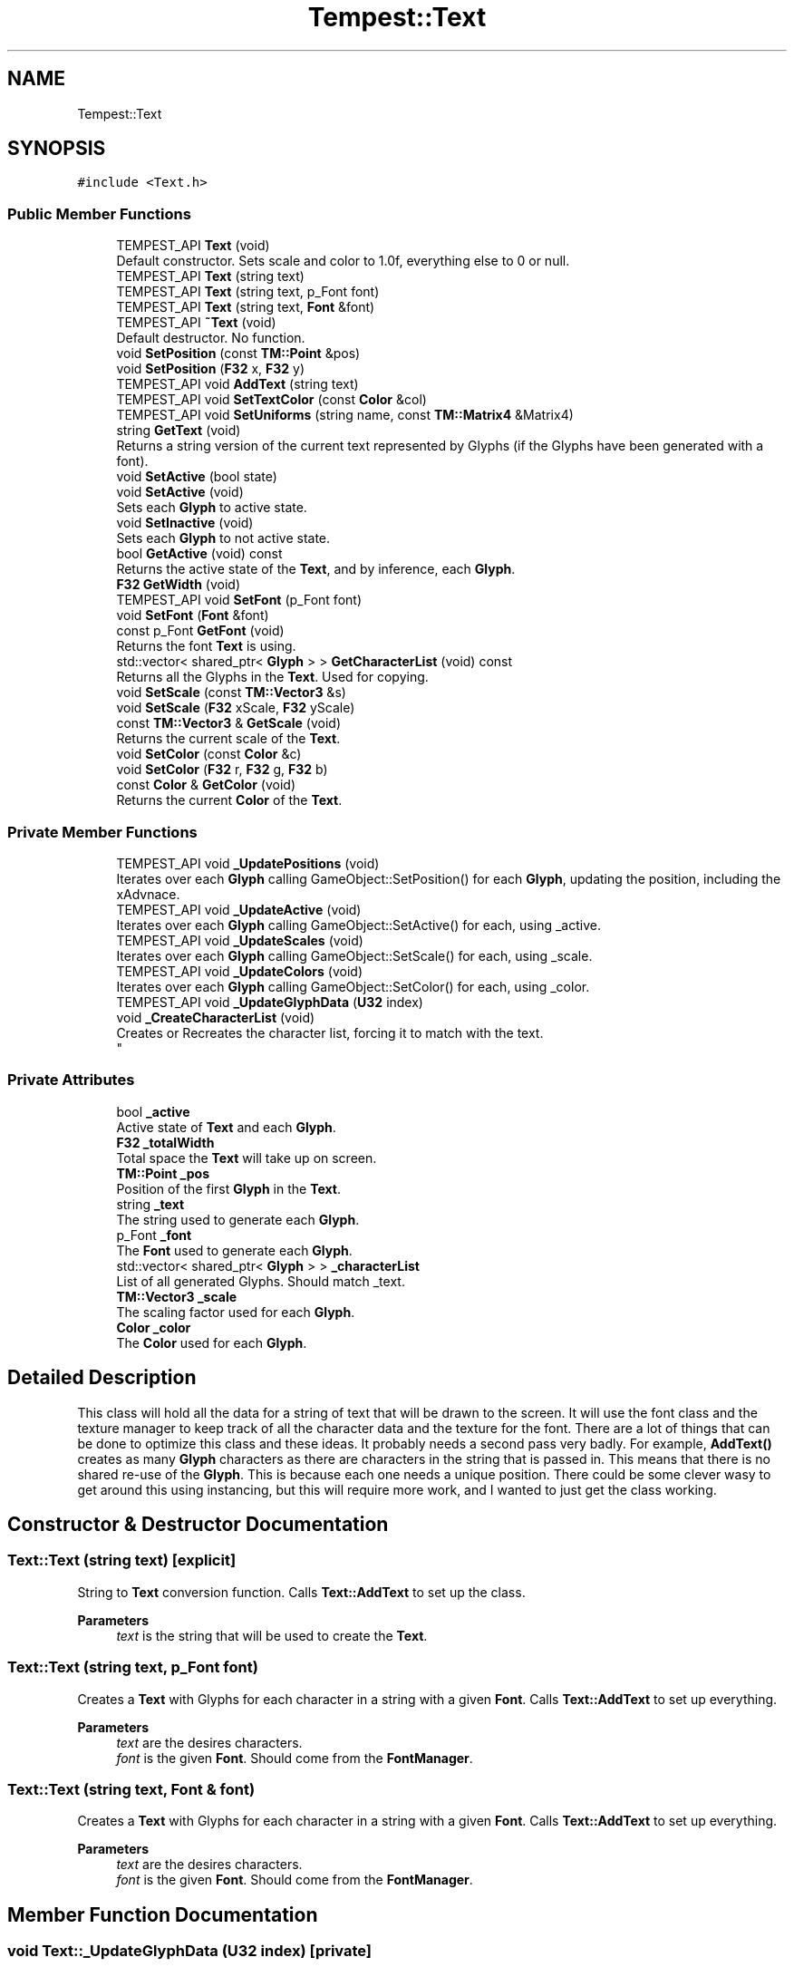 .TH "Tempest::Text" 3 "Mon Dec 9 2019" "Tempest" \" -*- nroff -*-
.ad l
.nh
.SH NAME
Tempest::Text
.SH SYNOPSIS
.br
.PP
.PP
\fC#include <Text\&.h>\fP
.SS "Public Member Functions"

.in +1c
.ti -1c
.RI "TEMPEST_API \fBText\fP (void)"
.br
.RI "Default constructor\&. Sets scale and color to 1\&.0f, everything else to 0 or null\&. "
.ti -1c
.RI "TEMPEST_API \fBText\fP (string text)"
.br
.ti -1c
.RI "TEMPEST_API \fBText\fP (string text, p_Font font)"
.br
.ti -1c
.RI "TEMPEST_API \fBText\fP (string text, \fBFont\fP &font)"
.br
.ti -1c
.RI "TEMPEST_API \fB~Text\fP (void)"
.br
.RI "Default destructor\&. No function\&. "
.ti -1c
.RI "void \fBSetPosition\fP (const \fBTM::Point\fP &pos)"
.br
.ti -1c
.RI "void \fBSetPosition\fP (\fBF32\fP x, \fBF32\fP y)"
.br
.ti -1c
.RI "TEMPEST_API void \fBAddText\fP (string text)"
.br
.ti -1c
.RI "TEMPEST_API void \fBSetTextColor\fP (const \fBColor\fP &col)"
.br
.ti -1c
.RI "TEMPEST_API void \fBSetUniforms\fP (string name, const \fBTM::Matrix4\fP &Matrix4)"
.br
.ti -1c
.RI "string \fBGetText\fP (void)"
.br
.RI "Returns a string version of the current text represented by Glyphs (if the Glyphs have been generated with a font)\&. "
.ti -1c
.RI "void \fBSetActive\fP (bool state)"
.br
.ti -1c
.RI "void \fBSetActive\fP (void)"
.br
.RI "Sets each \fBGlyph\fP to active state\&. "
.ti -1c
.RI "void \fBSetInactive\fP (void)"
.br
.RI "Sets each \fBGlyph\fP to not active state\&. "
.ti -1c
.RI "bool \fBGetActive\fP (void) const"
.br
.RI "Returns the active state of the \fBText\fP, and by inference, each \fBGlyph\fP\&. "
.ti -1c
.RI "\fBF32\fP \fBGetWidth\fP (void)"
.br
.ti -1c
.RI "TEMPEST_API void \fBSetFont\fP (p_Font font)"
.br
.ti -1c
.RI "void \fBSetFont\fP (\fBFont\fP &font)"
.br
.ti -1c
.RI "const p_Font \fBGetFont\fP (void)"
.br
.RI "Returns the font \fBText\fP is using\&. "
.ti -1c
.RI "std::vector< shared_ptr< \fBGlyph\fP > > \fBGetCharacterList\fP (void) const"
.br
.RI "Returns all the Glyphs in the \fBText\fP\&. Used for copying\&. "
.ti -1c
.RI "void \fBSetScale\fP (const \fBTM::Vector3\fP &s)"
.br
.ti -1c
.RI "void \fBSetScale\fP (\fBF32\fP xScale, \fBF32\fP yScale)"
.br
.ti -1c
.RI "const \fBTM::Vector3\fP & \fBGetScale\fP (void)"
.br
.RI "Returns the current scale of the \fBText\fP\&. "
.ti -1c
.RI "void \fBSetColor\fP (const \fBColor\fP &c)"
.br
.ti -1c
.RI "void \fBSetColor\fP (\fBF32\fP r, \fBF32\fP g, \fBF32\fP b)"
.br
.ti -1c
.RI "const \fBColor\fP & \fBGetColor\fP (void)"
.br
.RI "Returns the current \fBColor\fP of the \fBText\fP\&. "
.in -1c
.SS "Private Member Functions"

.in +1c
.ti -1c
.RI "TEMPEST_API void \fB_UpdatePositions\fP (void)"
.br
.RI "Iterates over each \fBGlyph\fP calling GameObject::SetPosition() for each \fBGlyph\fP, updating the position, including the xAdvnace\&. "
.ti -1c
.RI "TEMPEST_API void \fB_UpdateActive\fP (void)"
.br
.RI "Iterates over each \fBGlyph\fP calling GameObject::SetActive() for each, using _active\&. "
.ti -1c
.RI "TEMPEST_API void \fB_UpdateScales\fP (void)"
.br
.RI "Iterates over each \fBGlyph\fP calling GameObject::SetScale() for each, using _scale\&. "
.ti -1c
.RI "TEMPEST_API void \fB_UpdateColors\fP (void)"
.br
.RI "Iterates over each \fBGlyph\fP calling GameObject::SetColor() for each, using _color\&. "
.ti -1c
.RI "TEMPEST_API void \fB_UpdateGlyphData\fP (\fBU32\fP index)"
.br
.ti -1c
.RI "void \fB_CreateCharacterList\fP (void)"
.br
.RI "Creates or Recreates the character list, forcing it to match with the text\&. 
.br
 "
.in -1c
.SS "Private Attributes"

.in +1c
.ti -1c
.RI "bool \fB_active\fP"
.br
.RI "Active state of \fBText\fP and each \fBGlyph\fP\&. "
.ti -1c
.RI "\fBF32\fP \fB_totalWidth\fP"
.br
.RI "Total space the \fBText\fP will take up on screen\&. "
.ti -1c
.RI "\fBTM::Point\fP \fB_pos\fP"
.br
.RI "Position of the first \fBGlyph\fP in the \fBText\fP\&. "
.ti -1c
.RI "string \fB_text\fP"
.br
.RI "The string used to generate each \fBGlyph\fP\&. "
.ti -1c
.RI "p_Font \fB_font\fP"
.br
.RI "The \fBFont\fP used to generate each \fBGlyph\fP\&. "
.ti -1c
.RI "std::vector< shared_ptr< \fBGlyph\fP > > \fB_characterList\fP"
.br
.RI "List of all generated Glyphs\&. Should match _text\&. "
.ti -1c
.RI "\fBTM::Vector3\fP \fB_scale\fP"
.br
.RI "The scaling factor used for each \fBGlyph\fP\&. "
.ti -1c
.RI "\fBColor\fP \fB_color\fP"
.br
.RI "The \fBColor\fP used for each \fBGlyph\fP\&. "
.in -1c
.SH "Detailed Description"
.PP 
This class will hold all the data for a string of text that will be drawn to the screen\&. It will use the font class and the texture manager to keep track of all the character data and the texture for the font\&. There are a lot of things that can be done to optimize this class and these ideas\&. It probably needs a second pass very badly\&. For example, \fBAddText()\fP creates as many \fBGlyph\fP characters as there are characters in the string that is passed in\&. This means that there is no shared re-use of the \fBGlyph\fP\&. This is because each one needs a unique position\&. There could be some clever wasy to get around this using instancing, but this will require more work, and I wanted to just get the class working\&. 
.br
 
.SH "Constructor & Destructor Documentation"
.PP 
.SS "Text::Text (string text)\fC [explicit]\fP"
String to \fBText\fP conversion function\&. Calls \fBText::AddText\fP to set up the class\&. 
.PP
\fBParameters\fP
.RS 4
\fItext\fP is the string that will be used to create the \fBText\fP\&. 
.br
 
.RE
.PP

.SS "Text::Text (string text, p_Font font)"
Creates a \fBText\fP with Glyphs for each character in a string with a given \fBFont\fP\&. Calls \fBText::AddText\fP to set up everything\&. 
.PP
\fBParameters\fP
.RS 4
\fItext\fP are the desires characters\&. 
.br
\fIfont\fP is the given \fBFont\fP\&. Should come from the \fBFontManager\fP\&. 
.br
 
.RE
.PP

.SS "Text::Text (string text, \fBFont\fP & font)"
Creates a \fBText\fP with Glyphs for each character in a string with a given \fBFont\fP\&. Calls \fBText::AddText\fP to set up everything\&. 
.PP
\fBParameters\fP
.RS 4
\fItext\fP are the desires characters\&. 
.br
\fIfont\fP is the given \fBFont\fP\&. Should come from the \fBFontManager\fP\&. 
.RE
.PP

.SH "Member Function Documentation"
.PP 
.SS "void Text::_UpdateGlyphData (\fBU32\fP index)\fC [private]\fP"
Updates a \fBGlyph\fP\&. This sets the data, the sprite, color, scale and other values based on the font\&. If the \fBGlyph\fP has been added to the characterList already, it will update and edit the existing \fBGlyph\fP, other wise a new one will be created and added to the list\&. 
.PP
\fBParameters\fP
.RS 4
\fIindex\fP is the character number in the _text\&. This should coorespond the index in _characterList\&. 
.br
 
.RE
.PP

.SS "void Text::AddText (string text)"
This does not so much add additional text to the \fBText\fP as set's what string of Glpyhs will be set\&. This does incure the cost of creating all of the \fBGlyph\fP characters in the \fBText\fP\&. This creates a unique \fBGlyph\fP for each character in the \fBText\fP\&. 
.PP
\fBParameters\fP
.RS 4
\fItext\fP is the string that will be turned into Glyphs\&. 
.br
 
.RE
.PP

.SS "\fBF32\fP Tempest::Text::GetWidth (void)\fC [inline]\fP"
Returns the total width of all the Glyphs including the xAdvance values\&. This means that this width represents how much screen space the \fBText\fP is going to take up on the x axis\&. 
.br
 
.SS "void Tempest::Text::SetActive (bool state)\fC [inline]\fP"
Sets the active state of each \fBGlyph\fP\&. 
.PP
\fBParameters\fP
.RS 4
\fIstate\fP is the new state each \fBGlyph\fP will get\&. 
.RE
.PP

.SS "void Tempest::Text::SetColor (const \fBColor\fP & c)\fC [inline]\fP"
Sets the \fBColor\fP for the \fBText\fP and each \fBGlyph\fP that has been added\&. 
.PP
\fBParameters\fP
.RS 4
\fIc\fP is the \fBColor\fP that will be used\&. 
.br
 
.RE
.PP

.SS "void Tempest::Text::SetColor (\fBF32\fP r, \fBF32\fP g, \fBF32\fP b)\fC [inline]\fP"
Sets the \fBColor\fP for the \fBText\fP and each \fBGlyph\fP that has been added\&. 
.PP
\fBParameters\fP
.RS 4
\fIr\fP is the Red value that will be used\&. 
.br
\fIg\fP is the Green value that will be used\&. 
.br
\fIb\fP is the Blue value that will be used\&. 
.br
 
.RE
.PP

.SS "void Tempest::Text::SetFont (\fBFont\fP & font)\fC [inline]\fP"
Sets the font for the \fBText\fP and all of the Glyphs, if there are any\&. 
.PP
\fBParameters\fP
.RS 4
\fIfont\fP is the new \fBFont\fP that will be saved in this \fBText\fP\&. 
.br
 
.RE
.PP

.SS "void Text::SetFont (p_Font font)"
Sets the font for the \fBText\fP and all of the Glyphs, if there are any\&. 
.PP
\fBParameters\fP
.RS 4
\fIfont\fP is the new \fBFont\fP that will be saved in this \fBText\fP\&. 
.RE
.PP

.SS "void Tempest::Text::SetPosition (const \fBTM::Point\fP & pos)\fC [inline]\fP"
Updates the position of each \fBGlyph\fP in the \fBText\fP\&. 
.PP
\fBParameters\fP
.RS 4
\fIpos\fP is the new position that will be used to start the update of each \fBGlyph\fP\&. 
.RE
.PP

.SS "void Tempest::Text::SetPosition (\fBF32\fP x, \fBF32\fP y)\fC [inline]\fP"
Updates the position of each \fBGlyph\fP in the \fBText\fP\&. 
.PP
\fBParameters\fP
.RS 4
\fIx\fP sets the first coordinate\&. 
.br
\fIy\fP sets the second coordinate\&. 
.RE
.PP

.SS "void Tempest::Text::SetScale (const \fBTM::Vector3\fP & s)\fC [inline]\fP"
Sets the scale of the \fBText\fP and updates any Glyphs\&. Calls GameObject::SetScale() 
.PP
\fBParameters\fP
.RS 4
\fIs\fP is the Vector4 used as the scale\&. 
.RE
.PP

.SS "void Tempest::Text::SetScale (\fBF32\fP xScale, \fBF32\fP yScale)\fC [inline]\fP"
Sets the scale of the \fBText\fP and updates any Glyphs\&. Calls GameObject::SetScale() 
.PP
\fBParameters\fP
.RS 4
\fIxScale\fP is the scale to set on the x axis\&. 
.br
\fIyScale\fP is the scale to set on the y axis\&. 
.RE
.PP

.SS "void Text::SetTextColor (const \fBColor\fP & col)"
Sets the color of each \fBGlyph\fP in the \fBText\fP\&. 
.PP
\fBParameters\fP
.RS 4
\fIcol\fP is the \fBColor\fP each \fBGlyph\fP is set to\&. 
.br
 
.RE
.PP

.SS "void Text::SetUniforms (string name, const \fBTM::Matrix4\fP & Matrix4)"
A wrapper function that calls GameObject::SetUniform on each \fBGlyph\fP using the input\&. 
.PP
\fBParameters\fP
.RS 4
\fIname\fP is the name of the uniform that will be set\&. 
.br
\fIMatrix4\fP is the transformation Matrix4 to be used by each \fBGlyph\fP\&. 
.br
 
.RE
.PP


.SH "Author"
.PP 
Generated automatically by Doxygen for Tempest from the source code\&.
